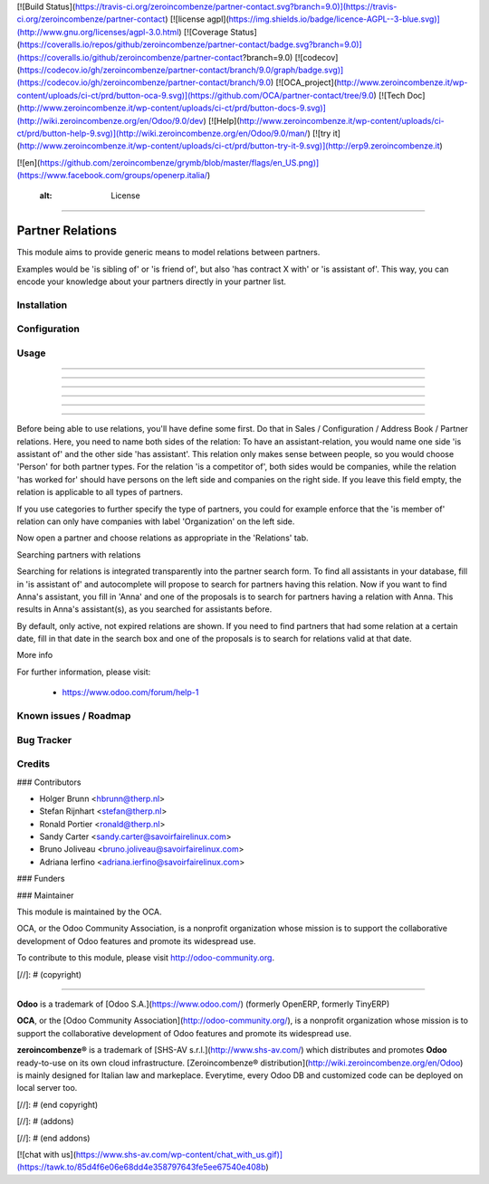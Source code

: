 [![Build Status](https://travis-ci.org/zeroincombenze/partner-contact.svg?branch=9.0)](https://travis-ci.org/zeroincombenze/partner-contact)
[![license agpl](https://img.shields.io/badge/licence-AGPL--3-blue.svg)](http://www.gnu.org/licenses/agpl-3.0.html)
[![Coverage Status](https://coveralls.io/repos/github/zeroincombenze/partner-contact/badge.svg?branch=9.0)](https://coveralls.io/github/zeroincombenze/partner-contact?branch=9.0)
[![codecov](https://codecov.io/gh/zeroincombenze/partner-contact/branch/9.0/graph/badge.svg)](https://codecov.io/gh/zeroincombenze/partner-contact/branch/9.0)
[![OCA_project](http://www.zeroincombenze.it/wp-content/uploads/ci-ct/prd/button-oca-9.svg)](https://github.com/OCA/partner-contact/tree/9.0)
[![Tech Doc](http://www.zeroincombenze.it/wp-content/uploads/ci-ct/prd/button-docs-9.svg)](http://wiki.zeroincombenze.org/en/Odoo/9.0/dev)
[![Help](http://www.zeroincombenze.it/wp-content/uploads/ci-ct/prd/button-help-9.svg)](http://wiki.zeroincombenze.org/en/Odoo/9.0/man/)
[![try it](http://www.zeroincombenze.it/wp-content/uploads/ci-ct/prd/button-try-it-9.svg)](http://erp9.zeroincombenze.it)


[![en](https://github.com/zeroincombenze/grymb/blob/master/flags/en_US.png)](https://www.facebook.com/groups/openerp.italia/)

    :alt: License
=================

Partner Relations
=================

This module aims to provide generic means to model relations between partners.

Examples would be 'is sibling of' or 'is friend of', but also 'has contract X
with' or 'is assistant of'. This way, you can encode your knowledge about your
partners directly in your partner list.

Installation
------------






Configuration
-------------






Usage
-----

-----

-----

-----

-----

-----

=====

Before being able to use relations, you'll have define some first. Do that in
Sales / Configuration / Address Book / Partner relations. Here, you need to
name both sides of the relation: To have an assistant-relation, you would name
one side 'is assistant of' and the other side 'has assistant'. This relation
only makes sense between people, so you would choose 'Person' for both partner
types. For the relation 'is a competitor of', both sides would be companies,
while the relation 'has worked for' should have persons on the left side and
companies on the right side. If you leave this field empty, the relation is
applicable to all types of partners.

If you use categories to further specify the type of partners, you could for
example enforce that the 'is member of' relation can only have companies with
label 'Organization' on the left side.

Now open a partner and choose relations as appropriate in the 'Relations' tab.

Searching partners with relations

Searching for relations is integrated transparently into the partner search
form. To find all assistants in your database, fill in 'is assistant of' and
autocomplete will propose to search for partners having this relation. Now if
you want to find Anna's assistant, you fill in 'Anna' and one of the proposals
is to search for partners having a relation with Anna. This results in Anna's
assistant(s), as you searched for assistants before.

By default, only active, not expired relations are shown. If you need to find
partners that had some relation at a certain date, fill in that date in the
search box and one of the proposals is to search for relations valid at that
date.

More info

For further information, please visit:

 * https://www.odoo.com/forum/help-1

Known issues / Roadmap
----------------------






Bug Tracker
-----------





Credits
-------











### Contributors






* Holger Brunn <hbrunn@therp.nl>
* Stefan Rijnhart <stefan@therp.nl>
* Ronald Portier <ronald@therp.nl>
* Sandy Carter <sandy.carter@savoirfairelinux.com>
* Bruno Joliveau <bruno.joliveau@savoirfairelinux.com>
* Adriana Ierfino <adriana.ierfino@savoirfairelinux.com>

### Funders

### Maintainer










.. image:: http://odoo-community.org/logo.png
   :alt: Odoo Community Association
   :target: http://odoo-community.org

This module is maintained by the OCA.

OCA, or the Odoo Community Association, is a nonprofit organization whose
mission is to support the collaborative development of Odoo features and
promote its widespread use.

To contribute to this module, please visit http://odoo-community.org.

[//]: # (copyright)

----

**Odoo** is a trademark of [Odoo S.A.](https://www.odoo.com/) (formerly OpenERP, formerly TinyERP)

**OCA**, or the [Odoo Community Association](http://odoo-community.org/), is a nonprofit organization whose
mission is to support the collaborative development of Odoo features and
promote its widespread use.

**zeroincombenze®** is a trademark of [SHS-AV s.r.l.](http://www.shs-av.com/)
which distributes and promotes **Odoo** ready-to-use on its own cloud infrastructure.
[Zeroincombenze® distribution](http://wiki.zeroincombenze.org/en/Odoo)
is mainly designed for Italian law and markeplace.
Everytime, every Odoo DB and customized code can be deployed on local server too.

[//]: # (end copyright)

[//]: # (addons)

[//]: # (end addons)

[![chat with us](https://www.shs-av.com/wp-content/chat_with_us.gif)](https://tawk.to/85d4f6e06e68dd4e358797643fe5ee67540e408b)
